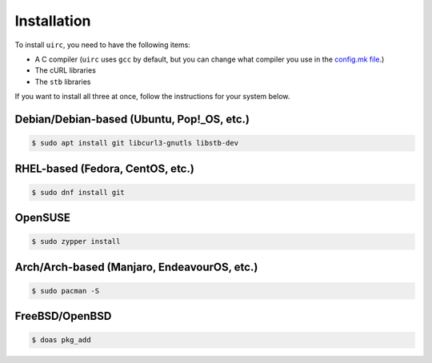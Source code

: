 Installation
=============

To install ``uirc``, you need to have the following items:

* A C compiler (``uirc`` uses ``gcc`` by default, but you can change what compiler you use in the `config.mk file <config.mk>`_.)
* The cURL libraries
* The ``stb`` libraries

If you want to install all three at once, follow the instructions for your system below.

Debian/Debian-based (Ubuntu, Pop!_OS, etc.)
--------------------------------------
.. code:: bash

  $ sudo apt install git libcurl3-gnutls libstb-dev

RHEL-based (Fedora, CentOS, etc.)
----------------------------------
.. code:: bash

  $ sudo dnf install git 

OpenSUSE
---------
.. code:: bash

  $ sudo zypper install

Arch/Arch-based (Manjaro, EndeavourOS, etc.)
---------------------------------------------
.. code:: bash

  $ sudo pacman -S

FreeBSD/OpenBSD
----------------
.. code:: fish

  $ doas pkg_add
